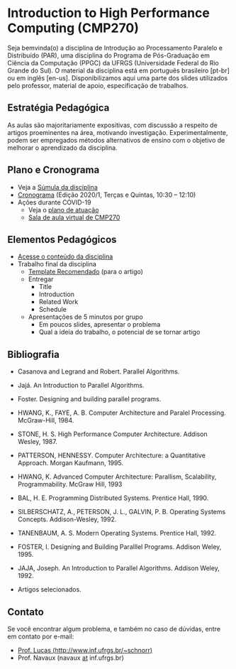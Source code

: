 #+startup: overview indent
#+OPTIONS: html-link-use-abs-url:nil html-postamble:auto
#+OPTIONS: html-preamble:t html-scripts:t html-style:t
#+OPTIONS: html5-fancy:nil tex:t
#+HTML_DOCTYPE: xhtml-strict
#+HTML_CONTAINER: div
#+DESCRIPTION:
#+KEYWORDS:
#+HTML_LINK_HOME:
#+HTML_LINK_UP:
#+HTML_MATHJAX:
#+HTML_HEAD:
#+HTML_HEAD_EXTRA:
#+SUBTITLE:
#+INFOJS_OPT:
#+CREATOR: <a href="http://www.gnu.org/software/emacs/">Emacs</a> 25.2.2 (<a href="http://orgmode.org">Org</a> mode 9.0.1)
#+LATEX_HEADER:

* Introduction to High Performance Computing (CMP270)

#+begin_html
<a rel="license" href="http://creativecommons.org/licenses/by-sa/4.0/"><img alt="Creative Commons License" style="border-width:0" src="img/88x31.png" /></a>
#+end_html

Seja bemvinda(o) a disciplina de Introdução ao Processamento Paralelo
e Distribuído (PAR), uma disciplina do Programa de Pós-Graduação em
Ciência da Computação (PPGC) da UFRGS (Universidade Federal do Rio
Grande do Sul). O material da disciplina está em português brasileiro
[pt-br] ou em inglês [en-us]. Disponibilizamos aqui uma parte dos
slides utilizados pelo professor, material de apoio, especificação de
trabalhos.

** Estratégia Pedagógica

As aulas são majoritariamente expositivas, com discussão a respeito de
artigos proeminentes na área, motivando investigação.
Experimentalmente, podem ser empregados métodos alternativos de ensino
com o objetivo de melhorar o aprendizado da disciplina.

** Plano e Cronograma

- Veja a [[http://www.inf.ufrgs.br/ppgc/disciplinas/lista-de-disciplinas/cmp270/][Súmula da disciplina]]
- [[./cronograma/index.org][Cronograma]] (Edição 2020/1, Terças e Quintas, 10:30 – 12:10)
- Ações durante COVID-19
  - Veja o [[./CMP270_EaD.pdf][plano de atuação]]
  - [[https://mconf.ufrgs.br/webconf/cmp270][Sala de aula virtual de CMP270]]

** Elementos Pedagógicos

- [[./conteudo/README.org][Acesse o conteúdo da disciplina]]
- Trabalho final da disciplina
  - [[http://github.com/schnorr/ieeeorg/][Template Recomendado]] (para o artigo)
  - Entregar
    - Title
    - Introduction
    - Related Work
    - Schedule
  - Apresentações de 5 minutos por grupo
    - Em poucos slides, apresentar o problema
    - Qual a ideia do trabalho, o potencial de se tornar artigo

** Bibliografia

- Casanova and Legrand and Robert. Parallel Algorithms.
- Jajá. An Introduction to Parallel Algorithms.
- Foster. Designing and building parallel programs.

- HWANG, K., FAYE, A. B. Computer Architecture and Paralel Processing. McGraw-Hill, 1984.
- STONE, H. S. High Performance Computer Architecture. Addison Wesley, 1987.
- PATTERSON, HENNESSY. Computer Architecture: a Quantitative Approach. Morgan Kaufmann, 1995.
- HWANG, K. Advanced Computer Architecture: Parallism, Scalability, Programmability. McGraw Hill, 1993
- BAL, H. E. Programming Distributed Systems. Prentice Hall, 1990.
- SILBERSCHATZ, A., PETERSON, J. L., GALVIN, P. B. Operating Systems Concepts. Addison-Wesley, 1992.
- TANENBAUM, A. S. Modern Operating Systems. Prentice Hall, 1992.
- FOSTER, I. Designing and Building Paralllel Programs. Addison Weley, 1995.
- JAJA, Joseph. An Introduction to Parallel Algorithms. Addison Weley, 1992.
- Artigos selecionados.

** Contato

Se você encontrar algum problema, e também no caso de dúvidas, entre em contato por e-mail:
- [[http://www.inf.ufrgs.br/~schnorr][Prof. Lucas (http://www.inf.ufrgs.br/~schnorr)]]
- Prof. Navaux (navaux _at_ inf.ufrgs.br)
